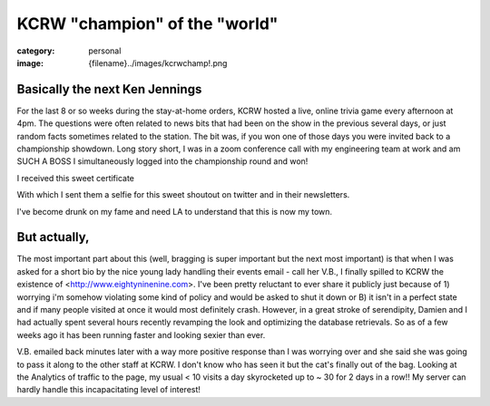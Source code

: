 KCRW "champion" of the "world"
##############################

:category: personal
:image: {filename}../images/kcrwchamp!.png

Basically the next Ken Jennings
-------------------------------

For the last 8 or so weeks during the stay-at-home orders, KCRW hosted a live, online trivia game every afternoon at 4pm. The questions were often related to news bits that had been on the show in the previous several days, or just random facts sometimes related to the station. The bit was, if you won one of those days you were invited back to a championship showdown. Long story short, I was in a zoom conference call with my engineering team at work and am SUCH A BOSS I simultaneously logged into the championship round and won!

I received this sweet certificate

.. image:: ../images/champcert.png
   :alt: champ cert.png
   :class: img-responsive

With which I sent them a selfie for this sweet shoutout on twitter and in their newsletters.

.. image:: ../images/kcrwchamp!.png
   :alt: kcrw champ!.png
   :class: img-responsive

I've become drunk on my fame and need LA to understand that this is now my town.

But actually, 
--------------

The most important part about this (well, bragging is super important but the next most important) is that when I was asked for a short bio by the nice young lady handling their events email - call her V.B., I finally spilled to KCRW the existence of <http://www.eightyninenine.com>. I've been pretty reluctant to ever share it publicly just because of 1) worrying i'm somehow violating some kind of policy and would be asked to shut it down or B) it isn't in a perfect state and if many people visited at once it would most definitely crash. However, in a great stroke of serendipity, Damien and I had actually spent several hours recently revamping the look and optimizing the database retrievals. So as of a few weeks ago it has been running faster and looking sexier than ever. 

V.B. emailed back minutes later with a way more positive response than I was worrying over and she said she was going to pass it along to the other staff at KCRW. I don't know who has seen it but the cat's finally out of the bag. Looking at the Analytics of traffic to the page, my usual < 10 visits a day skyrocketed up to ~ 30 for 2 days in a row!! My server can hardly handle this incapacitating level of interest!